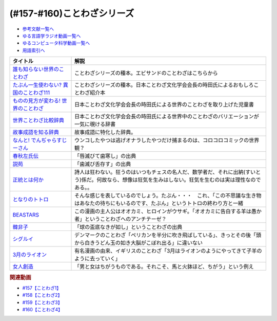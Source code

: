 .. _ことわざシリーズ参考文献:

.. :ref:`参考文献:ことわざシリーズ <ことわざシリーズ参考文献>`

(#157-#160)ことわざシリーズ
=================================

* `参考文献一覧へ </reference/>`_ 
* `ゆる言語学ラジオ動画一覧へ </videos/yurugengo_radio_list.html>`_ 
* `ゆるコンピュータ科学動画一覧へ </videos/yurucomputer_radio_list.html>`_ 
* `用語索引へ </genindex.html>`_ 

.. raw:: html

  <!--誰も知らない世界のことわざ--><a href="https://www.amazon.co.jp/%E8%AA%B0%E3%82%82%E7%9F%A5%E3%82%89%E3%81%AA%E3%81%84%E4%B8%96%E7%95%8C%E3%81%AE%E3%81%93%E3%81%A8%E3%82%8F%E3%81%96-%E3%82%A8%E3%83%A9%E3%83%BB%E3%83%95%E3%83%A9%E3%83%B3%E3%82%B7%E3%82%B9%E3%83%BB%E3%82%B5%E3%83%B3%E3%83%80%E3%83%BC%E3%82%B9/dp/4422701053?__mk_ja_JP=%E3%82%AB%E3%82%BF%E3%82%AB%E3%83%8A&crid=15650UB09X65C&keywords=%E8%AA%B0%E3%82%82%E7%9F%A5%E3%82%89%E3%81%AA%E3%81%84%E4%B8%96%E7%95%8C%E3%81%AE%E3%81%93%E3%81%A8%E3%82%8F%E3%81%96&qid=1658152857&sprefix=%2Caps%2C164&sr=8-1&linkCode=li1&tag=takaoutputblo-22&linkId=9a975c357b9cff0b9d4191f0dca70b0e&language=ja_JP&ref_=as_li_ss_il" target="_blank"><img border="0" src="//ws-fe.amazon-adsystem.com/widgets/q?_encoding=UTF8&ASIN=4422701053&Format=_SL110_&ID=AsinImage&MarketPlace=JP&ServiceVersion=20070822&WS=1&tag=takaoutputblo-22&language=ja_JP" ></a><img src="https://ir-jp.amazon-adsystem.com/e/ir?t=takaoutputblo-22&language=ja_JP&l=li1&o=9&a=4422701053" width="1" height="1" border="0" alt="" style="border:none !important; margin:0px !important;" />
  <!--たぶん一生使わない? 異国のことわざ111--><a href="https://www.amazon.co.jp/%E3%81%9F%E3%81%B6%E3%82%93%E4%B8%80%E7%94%9F%E4%BD%BF%E3%82%8F%E3%81%AA%E3%81%84-%E7%95%B0%E5%9B%BD%E3%81%AE%E3%81%93%E3%81%A8%E3%82%8F%E3%81%96111-%E3%82%A4%E3%83%BC%E3%82%B9%E3%83%88%E6%96%B0%E6%9B%B8Q-%E6%99%82%E7%94%B0-%E6%98%8C%E7%91%9E/dp/4781680739?__mk_ja_JP=%E3%82%AB%E3%82%BF%E3%82%AB%E3%83%8A&crid=3FBH894RC0IYJ&keywords=%E3%81%9F%E3%81%B6%E3%82%93%E4%B8%80%E7%94%9F%E4%BD%BF%E3%82%8F%E3%81%AA%E3%81%84%EF%BC%9F%E7%95%B0%E5%9B%BD%E3%81%AE%E3%81%93%E3%81%A8%E3%82%8F%E3%81%96111&qid=1661948626&sprefix=%E3%81%9F%E3%81%B6%E3%82%93%E4%B8%80%E7%94%9F%E4%BD%BF%E3%82%8F%E3%81%AA%E3%81%84+%E7%95%B0%E5%9B%BD%E3%81%AE%E3%81%93%E3%81%A8%E3%82%8F%E3%81%96111%2Caps%2C152&sr=8-1&linkCode=li1&tag=takaoutputblo-22&linkId=f4aca9031bb34781f836e83b2b3579c8&language=ja_JP&ref_=as_li_ss_il" target="_blank"><img border="0" src="//ws-fe.amazon-adsystem.com/widgets/q?_encoding=UTF8&ASIN=4781680739&Format=_SL110_&ID=AsinImage&MarketPlace=JP&ServiceVersion=20070822&WS=1&tag=takaoutputblo-22&language=ja_JP" ></a><img src="https://ir-jp.amazon-adsystem.com/e/ir?t=takaoutputblo-22&language=ja_JP&l=li1&o=9&a=4781680739" width="1" height="1" border="0" alt="" style="border:none !important; margin:0px !important;" />
  <!--ものの見方が変わる! 世界のことわざ--><a href="https://www.amazon.co.jp/%E3%82%82%E3%81%AE%E3%81%AE%E8%A6%8B%E6%96%B9%E3%81%8C%E5%A4%89%E3%82%8F%E3%82%8B-%E4%B8%96%E7%95%8C%E3%81%AE%E3%81%93%E3%81%A8%E3%82%8F%E3%81%96-%E6%99%82%E7%94%B0-%E6%98%8C%E7%91%9E/dp/4816370722?__mk_ja_JP=%E3%82%AB%E3%82%BF%E3%82%AB%E3%83%8A&crid=SYO6VFEIPQXP&keywords=%E4%B8%96%E7%95%8C%E3%81%AE%E3%81%93%E3%81%A8%E3%82%8F%E3%81%96&qid=1660199207&sprefix=%E4%B8%96%E7%95%8C%E3%81%AE%E3%81%93%E3%81%A8%E3%82%8F%E3%81%96%2Caps%2C379&sr=8-3&linkCode=li1&tag=takaoutputblo-22&linkId=3d6c62cfabfe01175b3f0d7555b65c09&language=ja_JP&ref_=as_li_ss_il" target="_blank"><img border="0" src="//ws-fe.amazon-adsystem.com/widgets/q?_encoding=UTF8&ASIN=4816370722&Format=_SL110_&ID=AsinImage&MarketPlace=JP&ServiceVersion=20070822&WS=1&tag=takaoutputblo-22&language=ja_JP" ></a><img src="https://ir-jp.amazon-adsystem.com/e/ir?t=takaoutputblo-22&language=ja_JP&l=li1&o=9&a=4816370722" width="1" height="1" border="0" alt="" style="border:none !important; margin:0px !important;" />
  <!--世界ことわざ比較辞典--><a href="https://www.amazon.co.jp/%E4%B8%96%E7%95%8C%E3%81%93%E3%81%A8%E3%82%8F%E3%81%96%E6%AF%94%E8%BC%83%E8%BE%9E%E5%85%B8-%E6%99%82%E7%94%B0-%E6%98%8C%E7%91%9E/dp/4000803212?qid=1660199630&s=books&sr=1-4&linkCode=li1&tag=takaoutputblo-22&linkId=993fe46734bf1177e40cec079938a55f&language=ja_JP&ref_=as_li_ss_il" target="_blank"><img border="0" src="//ws-fe.amazon-adsystem.com/widgets/q?_encoding=UTF8&ASIN=4000803212&Format=_SL110_&ID=AsinImage&MarketPlace=JP&ServiceVersion=20070822&WS=1&tag=takaoutputblo-22&language=ja_JP" ></a><img src="https://ir-jp.amazon-adsystem.com/e/ir?t=takaoutputblo-22&language=ja_JP&l=li1&o=9&a=4000803212" width="1" height="1" border="0" alt="" style="border:none !important; margin:0px !important;" />
  <!--故事成語を知る辞典--><a href="https://www.amazon.co.jp/%E5%B0%8F%E5%AD%A6%E9%A4%A8-%E6%95%85%E4%BA%8B%E6%88%90%E8%AA%9E%E3%82%92%E7%9F%A5%E3%82%8B%E8%BE%9E%E5%85%B8-%E5%86%86%E6%BA%80%E5%AD%97%E4%BA%8C%E9%83%8E-ebook/dp/B08GS9XHGT?__mk_ja_JP=%E3%82%AB%E3%82%BF%E3%82%AB%E3%83%8A&crid=1RJNP1NEDY5AI&keywords=%E5%B0%8F%E5%AD%A6%E9%A4%A8+%E6%95%85%E4%BA%8B%E6%88%90%E8%AA%9E%E3%82%92%E7%9F%A5%E3%82%8B%E8%BE%9E%E5%85%B8&qid=1661948700&s=books&sprefix=%E5%B0%8F%E5%AD%A6%E9%A4%A8+%E6%95%85%E4%BA%8B%E6%88%90%E8%AA%9E%E3%82%92%E7%9F%A5%E3%82%8B%E8%BE%9E%E5%85%B8%2Cstripbooks%2C147&sr=1-1&linkCode=li1&tag=takaoutputblo-22&linkId=49fb57ba8b95e8815ecf8f9af018036e&language=ja_JP&ref_=as_li_ss_il" target="_blank"><img border="0" src="//ws-fe.amazon-adsystem.com/widgets/q?_encoding=UTF8&ASIN=B08GS9XHGT&Format=_SL110_&ID=AsinImage&MarketPlace=JP&ServiceVersion=20070822&WS=1&tag=takaoutputblo-22&language=ja_JP" ></a><img src="https://ir-jp.amazon-adsystem.com/e/ir?t=takaoutputblo-22&language=ja_JP&l=li1&o=9&a=B08GS9XHGT" width="1" height="1" border="0" alt="" style="border:none !important; margin:0px !important;" />
  <!--なんと! でんぢゃらすじーさん--><a href="https://www.amazon.co.jp/%E3%81%AA%E3%82%93%E3%81%A8-%E3%81%A7%E3%82%93%E3%81%A2%E3%82%83%E3%82%89%E3%81%99%E3%81%98%E3%83%BC%E3%81%95%E3%82%93-1-%E3%81%A6%E3%82%93%E3%81%A8%E3%81%86%E8%99%AB%E3%82%B3%E3%83%AD%E3%82%B3%E3%83%AD%E3%82%B3%E3%83%9F%E3%83%83%E3%82%AF%E3%82%B9/dp/4091426204?crid=3HMBDEAVW03MD&keywords=%E3%81%A7%E3%82%93%E3%81%98%E3%82%83%E3%82%89%E3%81%99%E3%81%98%E3%83%BC%E3%81%95%E3%82%93+%E5%85%A8%E5%B7%BB&qid=1662463059&sprefix=%E3%81%A7%E3%82%93%E3%81%98%E3%82%83%E3%82%89%E3%81%99%2Caps%2C227&sr=8-3&linkCode=li1&tag=takaoutputblo-22&linkId=f0991b78ffdca0d4dcc451dc08083699&language=ja_JP&ref_=as_li_ss_il" target="_blank"><img border="0" src="//ws-fe.amazon-adsystem.com/widgets/q?_encoding=UTF8&ASIN=4091426204&Format=_SL110_&ID=AsinImage&MarketPlace=JP&ServiceVersion=20070822&WS=1&tag=takaoutputblo-22&language=ja_JP" ></a><img src="https://ir-jp.amazon-adsystem.com/e/ir?t=takaoutputblo-22&language=ja_JP&l=li1&o=9&a=4091426204" width="1" height="1" border="0" alt="" style="border:none !important; margin:0px !important;" />
  <!--春秋左氏伝--><a href="https://www.amazon.co.jp/%E6%98%A5%E7%A7%8B%E5%B7%A6%E6%B0%8F%E4%BC%9D%E3%80%88%E4%B8%8A%E3%80%89-%E5%B2%A9%E6%B3%A2%E6%96%87%E5%BA%AB-%E5%B0%8F%E5%80%89-%E8%8A%B3%E5%BD%A6/dp/4003321618?__mk_ja_JP=%E3%82%AB%E3%82%BF%E3%82%AB%E3%83%8A&keywords=%E6%98%A5%E7%A7%8B%E5%B7%A6%E6%B0%8F%E4%BC%9D&qid=1660355307&sr=8-2&linkCode=li1&tag=takaoutputblo-22&linkId=09909f4574f702de7d0e974cd80cd28e&language=ja_JP&ref_=as_li_ss_il" target="_blank"><img border="0" src="//ws-fe.amazon-adsystem.com/widgets/q?_encoding=UTF8&ASIN=4003321618&Format=_SL110_&ID=AsinImage&MarketPlace=JP&ServiceVersion=20070822&WS=1&tag=takaoutputblo-22&language=ja_JP" ></a><img src="https://ir-jp.amazon-adsystem.com/e/ir?t=takaoutputblo-22&language=ja_JP&l=li1&o=9&a=4003321618" width="1" height="1" border="0" alt="" style="border:none !important; margin:0px !important;" />
  <!--説苑--><a href="https://www.amazon.co.jp/%E8%AA%AC%E8%8B%91-%E8%AC%9B%E8%AB%87%E7%A4%BE%E5%AD%A6%E8%A1%93%E6%96%87%E5%BA%AB-%E5%8A%89%E5%90%91/dp/4065179173?__mk_ja_JP=%E3%82%AB%E3%82%BF%E3%82%AB%E3%83%8A&crid=5MC4J7O9RWY5&keywords=%E8%AA%AC%E8%8B%91&qid=1660355560&sprefix=%E8%AA%AC%E8%8B%91%2Caps%2C155&sr=8-1&linkCode=li1&tag=takaoutputblo-22&linkId=be10afdc1a00c91ff062334df32d63fc&language=ja_JP&ref_=as_li_ss_il" target="_blank"><img border="0" src="//ws-fe.amazon-adsystem.com/widgets/q?_encoding=UTF8&ASIN=4065179173&Format=_SL110_&ID=AsinImage&MarketPlace=JP&ServiceVersion=20070822&WS=1&tag=takaoutputblo-22&language=ja_JP" ></a><img src="https://ir-jp.amazon-adsystem.com/e/ir?t=takaoutputblo-22&language=ja_JP&l=li1&o=9&a=4065179173" width="1" height="1" border="0" alt="" style="border:none !important; margin:0px !important;" />
  <!--正統とは何か--><a href="https://www.amazon.co.jp/%E6%AD%A3%E7%B5%B1%E3%81%A8%E3%81%AF%E4%BD%95%E3%81%8B-%E3%82%AE%E3%83%AB%E3%83%90%E3%83%BC%E3%83%88%E3%83%BB%E3%82%AD%E3%83%BC%E3%82%B9%E3%83%BB%E3%83%81%E3%82%A7%E3%82%B9%E3%82%BF%E3%83%88%E3%83%B3/dp/4393416139?__mk_ja_JP=%E3%82%AB%E3%82%BF%E3%82%AB%E3%83%8A&crid=8J7GQOII40SX&keywords=%E6%AD%A3%E7%B5%B1%E3%81%A8%E3%81%AF%E4%BD%95%E3%81%8B&qid=1660355988&sprefix=%E6%AD%A3%E7%B5%B1%E3%81%A8%E3%81%AF%E4%BD%95%E3%81%8B%2Caps%2C164&sr=8-1&linkCode=li1&tag=takaoutputblo-22&linkId=a000f165ec4298029e93fa5b2722cb69&language=ja_JP&ref_=as_li_ss_il" target="_blank"><img border="0" src="//ws-fe.amazon-adsystem.com/widgets/q?_encoding=UTF8&ASIN=4393416139&Format=_SL110_&ID=AsinImage&MarketPlace=JP&ServiceVersion=20070822&WS=1&tag=takaoutputblo-22&language=ja_JP" ></a><img src="https://ir-jp.amazon-adsystem.com/e/ir?t=takaoutputblo-22&language=ja_JP&l=li1&o=9&a=4393416139" width="1" height="1" border="0" alt="" style="border:none !important; margin:0px !important;" />
  <!--となりのトトロ--><a href="https://www.amazon.co.jp/%E3%81%A8%E3%81%AA%E3%82%8A%E3%81%AE%E3%83%88%E3%83%88%E3%83%AD-DVD-%E5%AE%AE%E5%B4%8E%E9%A7%BF/dp/B00K72Q1VI?crid=1HY74SH49RM8H&keywords=%E3%81%A8%E3%81%AA%E3%82%8A%E3%81%AE%E3%83%88%E3%83%88%E3%83%AD&qid=1660356323&s=dvd&sprefix=%E3%81%A8%E3%81%AA%E3%82%8A%E3%81%AE%E3%83%88%E3%83%88%E3%83%AD%2Cdvd%2C189&sr=1-1&linkCode=li1&tag=takaoutputblo-22&linkId=ea9823ff73a57348789d673a3e1292da&language=ja_JP&ref_=as_li_ss_il" target="_blank"><img border="0" src="//ws-fe.amazon-adsystem.com/widgets/q?_encoding=UTF8&ASIN=B00K72Q1VI&Format=_SL110_&ID=AsinImage&MarketPlace=JP&ServiceVersion=20070822&WS=1&tag=takaoutputblo-22&language=ja_JP" ></a><img src="https://ir-jp.amazon-adsystem.com/e/ir?t=takaoutputblo-22&language=ja_JP&l=li1&o=9&a=B00K72Q1VI" width="1" height="1" border="0" alt="" style="border:none !important; margin:0px !important;" />
  <!--BEASTARS--><a href="https://www.amazon.co.jp/BEASTARS-%EF%BC%91-%E5%B0%91%E5%B9%B4%E3%83%81%E3%83%A3%E3%83%B3%E3%83%94%E3%82%AA%E3%83%B3%E3%83%BB%E3%82%B3%E3%83%9F%E3%83%83%E3%82%AF%E3%82%B9-%E6%9D%BF%E5%9E%A3%E5%B7%B4%E7%95%99-ebook/dp/B01N6EJJTC?__mk_ja_JP=%E3%82%AB%E3%82%BF%E3%82%AB%E3%83%8A&crid=7IJ54Z21OVC0&keywords=beastars&qid=1660356449&sprefix=beastarts%2Caps%2C179&sr=8-6&linkCode=li1&tag=takaoutputblo-22&linkId=aa3dbc8cbf54f09666a4b801bb850b96&language=ja_JP&ref_=as_li_ss_il" target="_blank"><img border="0" src="//ws-fe.amazon-adsystem.com/widgets/q?_encoding=UTF8&ASIN=B01N6EJJTC&Format=_SL110_&ID=AsinImage&MarketPlace=JP&ServiceVersion=20070822&WS=1&tag=takaoutputblo-22&language=ja_JP" ></a><img src="https://ir-jp.amazon-adsystem.com/e/ir?t=takaoutputblo-22&language=ja_JP&l=li1&o=9&a=B01N6EJJTC" width="1" height="1" border="0" alt="" style="border:none !important; margin:0px !important;" />
  <!--韓非子--><a href="https://www.amazon.co.jp/%E9%9F%93%E9%9D%9E%E5%AD%90-%E7%AC%AC1%E5%86%8A-%E5%B2%A9%E6%B3%A2%E6%96%87%E5%BA%AB-%E9%9F%93-%E9%9D%9E/dp/4003321014?__mk_ja_JP=%E3%82%AB%E3%82%BF%E3%82%AB%E3%83%8A&crid=2BZSGDKPB0WF6&keywords=%E9%9F%93%E9%9D%9E%E5%AD%90&qid=1660357764&sprefix=%E9%9F%93%E9%9D%9E%E5%AD%90%E3%82%88%2Caps%2C323&sr=8-5&linkCode=li1&tag=takaoutputblo-22&linkId=092cdff53f116036c8d40303c00ae424&language=ja_JP&ref_=as_li_ss_il" target="_blank"><img border="0" src="//ws-fe.amazon-adsystem.com/widgets/q?_encoding=UTF8&ASIN=4003321014&Format=_SL110_&ID=AsinImage&MarketPlace=JP&ServiceVersion=20070822&WS=1&tag=takaoutputblo-22&language=ja_JP" ></a><img src="https://ir-jp.amazon-adsystem.com/e/ir?t=takaoutputblo-22&language=ja_JP&l=li1&o=9&a=4003321014" width="1" height="1" border="0" alt="" style="border:none !important; margin:0px !important;" />
  <!--シグルイ--><a href="https://www.amazon.co.jp/%E3%82%B7%E3%82%B0%E3%83%AB%E3%82%A4-1-%E3%83%81%E3%83%A3%E3%83%B3%E3%83%94%E3%82%AA%E3%83%B3RED%E3%82%B3%E3%83%9F%E3%83%83%E3%82%AF%E3%82%B9-%E5%B1%B1%E5%8F%A3%E8%B2%B4%E7%94%B1-ebook/dp/B00F3833WG?__mk_ja_JP=%E3%82%AB%E3%82%BF%E3%82%AB%E3%83%8A&crid=2WSK99STNSNVV&keywords=%E3%82%B7%E3%82%B0%E3%83%AB%E3%82%A4&qid=1663073860&sprefix=%E3%82%B7%E3%82%B0%E3%83%AB%E3%82%A4%2Caps%2C705&sr=8-1&linkCode=li1&tag=takaoutputblo-22&linkId=edb2ef19f214fc05078f701a210afb9a&language=ja_JP&ref_=as_li_ss_il" target="_blank"><img border="0" src="//ws-fe.amazon-adsystem.com/widgets/q?_encoding=UTF8&ASIN=B00F3833WG&Format=_SL110_&ID=AsinImage&MarketPlace=JP&ServiceVersion=20070822&WS=1&tag=takaoutputblo-22&language=ja_JP" ></a><img src="https://ir-jp.amazon-adsystem.com/e/ir?t=takaoutputblo-22&language=ja_JP&l=li1&o=9&a=B00F3833WG" width="1" height="1" border="0" alt="" style="border:none !important; margin:0px !important;" />
  <!--3月のライオン--><a href="https://www.amazon.co.jp/3%E6%9C%88%E3%81%AE%E3%83%A9%E3%82%A4%E3%82%AA%E3%83%B3-1-%E3%82%B8%E3%82%A7%E3%83%83%E3%83%84%E3%82%B3%E3%83%9F%E3%83%83%E3%82%AF%E3%82%B9-%E7%BE%BD%E6%B5%B7%E9%87%8E%E3%83%81%E3%82%AB-ebook/dp/B00GYLEVRW?__mk_ja_JP=%E3%82%AB%E3%82%BF%E3%82%AB%E3%83%8A&keywords=3%E6%9C%88%E3%81%AE%E3%83%A9%E3%82%A4%E3%82%AA%E3%83%B3&qid=1662465026&sr=8-4&linkCode=li1&tag=takaoutputblo-22&linkId=1876084212f828f89fc62966555ee9e1&language=ja_JP&ref_=as_li_ss_il" target="_blank"><img border="0" src="//ws-fe.amazon-adsystem.com/widgets/q?_encoding=UTF8&ASIN=B00GYLEVRW&Format=_SL110_&ID=AsinImage&MarketPlace=JP&ServiceVersion=20070822&WS=1&tag=takaoutputblo-22&language=ja_JP" ></a><img src="https://ir-jp.amazon-adsystem.com/e/ir?t=takaoutputblo-22&language=ja_JP&l=li1&o=9&a=B00GYLEVRW" width="1" height="1" border="0" alt="" style="border:none !important; margin:0px !important;" />
  <!--女人創造--><a href="https://www.amazon.co.jp/%E5%A5%B3%E4%BA%BA%E5%89%B5%E9%80%A0-%E5%A4%AA%E5%AE%B0-%E6%B2%BB-ebook/dp/B009AZFHX6?__mk_ja_JP=%E3%82%AB%E3%82%BF%E3%82%AB%E3%83%8A&crid=34ANH2JNV2VHR&keywords=%E5%A5%B3%E4%BA%BA%E5%89%B5%E9%80%A0&qid=1662465199&sprefix=%E5%A5%B3%E4%BA%BA%E5%89%B5%E9%80%A0%2Caps%2C219&sr=8-1&linkCode=li1&tag=takaoutputblo-22&linkId=50940172e0c14f2bd2bb29d17be9fa57&language=ja_JP&ref_=as_li_ss_il" target="_blank"><img border="0" src="//ws-fe.amazon-adsystem.com/widgets/q?_encoding=UTF8&ASIN=B009AZFHX6&Format=_SL110_&ID=AsinImage&MarketPlace=JP&ServiceVersion=20070822&WS=1&tag=takaoutputblo-22&language=ja_JP" ></a><img src="https://ir-jp.amazon-adsystem.com/e/ir?t=takaoutputblo-22&language=ja_JP&l=li1&o=9&a=B009AZFHX6" width="1" height="1" border="0" alt="" style="border:none !important; margin:0px !important;" />

+------------------------------------------+------------------------------------------------------------------------------------------------------------------------------------------------------------+
|                 タイトル                 |                                                                            解説                                                                            |
+==========================================+============================================================================================================================================================+
| `誰も知らない世界のことわざ`_            | ことわざシリーズの種本。エビサンドのことわざはこちらから                                                                                                   |
+------------------------------------------+------------------------------------------------------------------------------------------------------------------------------------------------------------+
| `たぶん一生使わない? 異国のことわざ111`_ | ことわざシリーズの種本。日本ことわざ文化学会会長の時田氏によるおもしろことわざ紹介本                                                                       |
+------------------------------------------+------------------------------------------------------------------------------------------------------------------------------------------------------------+
| `ものの見方が変わる! 世界のことわざ`_    | 日本ことわざ文化学会会長の時田氏による世界のことわざを取り上げた児童書                                                                                     |
+------------------------------------------+------------------------------------------------------------------------------------------------------------------------------------------------------------+
| `世界ことわざ比較辞典`_                  | 日本ことわざ文化学会会長の時田氏による世界中のことわざのバリエーションが一気に覗ける辞書                                                                   |
+------------------------------------------+------------------------------------------------------------------------------------------------------------------------------------------------------------+
| `故事成語を知る辞典`_                    | 故事成語に特化した辞典。                                                                                                                                   |
+------------------------------------------+------------------------------------------------------------------------------------------------------------------------------------------------------------+
| `なんと! でんぢゃらすじーさん`_          | ウンコしたやつは逃げオナラしたやつだけ捕まるのは、コロコロコミックの世界観？                                                                               |
+------------------------------------------+------------------------------------------------------------------------------------------------------------------------------------------------------------+
| `春秋左氏伝`_                            | 「唇滅びて歯寒し」の出典                                                                                                                                   |
+------------------------------------------+------------------------------------------------------------------------------------------------------------------------------------------------------------+
| `説苑`_                                  | 「歯滅び舌存す」の出典                                                                                                                                     |
+------------------------------------------+------------------------------------------------------------------------------------------------------------------------------------------------------------+
| `正統とは何か`_                          | 詩人は狂わない。狂うのはいつもチェスの名人だ、数学者だ、それに出納(すいとう)係だ。何故なら、想像は狂気を生みはしない。狂気を生むのは実は理性なのである。。 |
+------------------------------------------+------------------------------------------------------------------------------------------------------------------------------------------------------------+
| `となりのトトロ`_                        | そんな感じを表しているのでしょう。たぶん・・・　これ、「この不思議な生き物はあなたの待ちにもいるのです、たぶん」というトトロの終わり方と一緒               |
+------------------------------------------+------------------------------------------------------------------------------------------------------------------------------------------------------------+
| `BEASTARS`_                              | この漫画の主人公はオオカミ、ヒロインがウサギ。「オオカミに告白する羊は愚か者」ということわざへのアンチテーゼ？                                             |
+------------------------------------------+------------------------------------------------------------------------------------------------------------------------------------------------------------+
| `韓非子`_                                | 「球の盃底なきが如し」ということわざの出典                                                                                                                 |
+------------------------------------------+------------------------------------------------------------------------------------------------------------------------------------------------------------+
| `シグルイ`_                              | デンマークのことわざ「ペリカンを半分に吹き飛ばしている」、きっとその後「頭から白きうどん玉の如き大脳がこぼれ出る」に違いない                               |
+------------------------------------------+------------------------------------------------------------------------------------------------------------------------------------------------------------+
| `3月のライオン`_                         | 有名漫画の由来、イギリスのことわざ「3月はライオンのようにやってきて子羊のように去っていく」                                                                |
+------------------------------------------+------------------------------------------------------------------------------------------------------------------------------------------------------------+
| `女人創造`_                              | 「男と女はちがうものである。それこそ、馬と火鉢ほど、ちがう」という例え                                                                                     |
+------------------------------------------+------------------------------------------------------------------------------------------------------------------------------------------------------------+

.. _女人創造: https://amzn.to/3RWYZYj
.. _3月のライオン: https://amzn.to/3xvwrNu
.. _シグルイ: https://amzn.to/3QFjRC1
.. _韓非子: https://amzn.to/3qq0n9J
.. _BEASTARS: https://amzn.to/3B8tBii
.. _となりのトトロ: https://amzn.to/3UbvQdF
.. _正統とは何か: https://amzn.to/3cZNb8D
.. _説苑: https://amzn.to/3RSU3TT
.. _春秋左氏伝: https://amzn.to/3RQsaf3
.. _なんと! でんぢゃらすじーさん: https://amzn.to/3wVtBkj
.. _故事成語を知る辞典: https://amzn.to/3TDWOtU
.. _世界ことわざ比較辞典: https://amzn.to/3D0IaXH
.. _ものの見方が変わる! 世界のことわざ: https://amzn.to/3x3cjBZ
.. _たぶん一生使わない? 異国のことわざ111: https://amzn.to/3euafwg
.. _誰も知らない世界のことわざ: https://amzn.to/3RgqRpY

.. rubric:: 関連動画
* `#157【ことわざ1】`_
* `#158【ことわざ2】`_
* `#159【ことわざ3】`_
* `#160【ことわざ4】`_

.. _#157【ことわざ1】: https://www.youtube.com/watch?v=8tQNnCnumKM
.. _#158【ことわざ2】: https://www.youtube.com/watch?v=m2u6qWGOWQo
.. _#159【ことわざ3】: https://www.youtube.com/watch?v=0I8SC5N5ddA
.. _#160【ことわざ4】: https://www.youtube.com/watch?v=k5RHoWWjk-s

